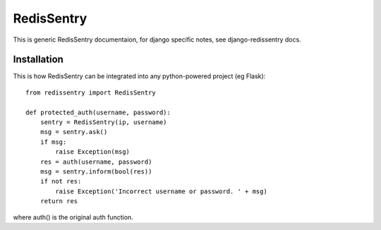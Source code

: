 ===========
RedisSentry
===========

This is generic RedisSentry documentaion, for django specific notes,
see django-redissentry docs.

Installation
------------

This is how RedisSentry can be integrated into any python-powered project (eg Flask):

::

    from redissentry import RedisSentry
    
    def protected_auth(username, password):
        sentry = RedisSentry(ip, username)
        msg = sentry.ask()
        if msg:
            raise Exception(msg)
        res = auth(username, password)
        msg = sentry.inform(bool(res))
        if not res:
            raise Exception('Incorrect username or password. ' + msg)
        return res

where auth() is the original auth function.

